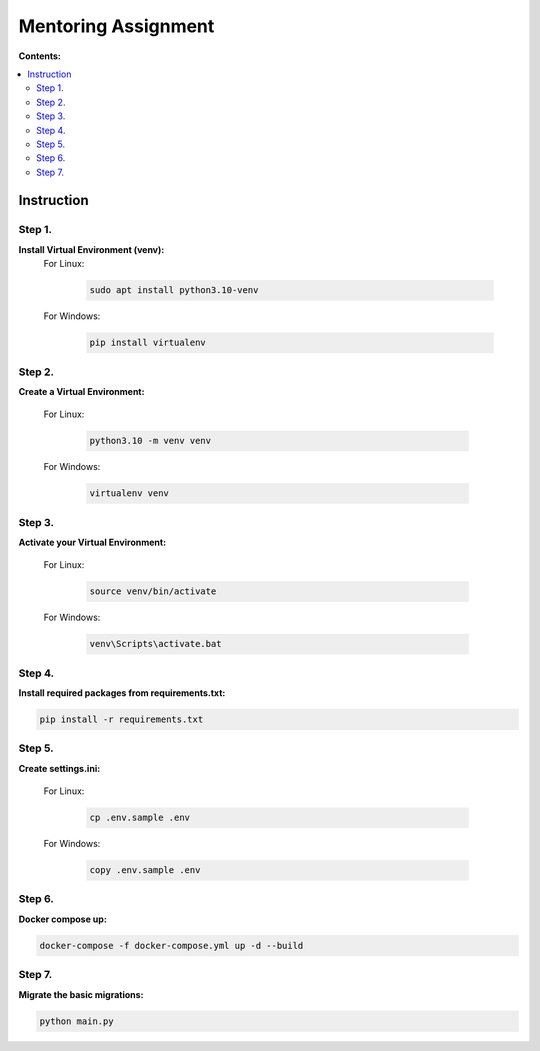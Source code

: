 ====================
Mentoring Assignment
====================

**Contents:**

.. contents:: :local:

Instruction
-----------

Step 1.
~~~~~~~
**Install Virtual Environment (venv):**
    For Linux:
        
        .. code-block:: bash

            sudo apt install python3.10-venv

    For Windows:
    
        .. code-block:: bash

            pip install virtualenv

Step 2.
~~~~~~~
**Create a Virtual Environment:**

    For Linux:
        
        .. code-block:: bash

            python3.10 -m venv venv

    For Windows:
    
        .. code-block:: bash

            virtualenv venv

Step 3.
~~~~~~~
**Activate your Virtual Environment:**

    For Linux:
        
        .. code-block:: bash

            source venv/bin/activate

    For Windows:
    
        .. code-block:: bash

            venv\Scripts\activate.bat

Step 4.
~~~~~~~
**Install required packages from requirements.txt:**

.. code-block:: bash

    pip install -r requirements.txt

Step 5.
~~~~~~~
**Create settings.ini:**

    For Linux:
        
        .. code-block:: bash

            cp .env.sample .env

    For Windows:
    
        .. code-block:: bash

            copy .env.sample .env

Step 6.
~~~~~~~
**Docker compose up:**

.. code-block:: bash

    docker-compose -f docker-compose.yml up -d --build

Step 7.
~~~~~~~
**Migrate the basic migrations:**

.. code-block:: bash

    python main.py
